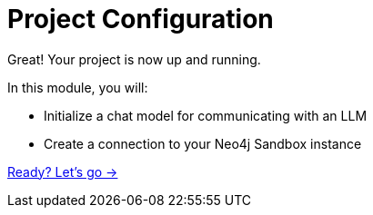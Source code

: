 = Project Configuration

Great! Your project is now up and running.

In this module, you will:

* Initialize a chat model for communicating with an LLM
* Create a connection to your Neo4j Sandbox instance

link:./1-llm/[Ready? Let's go →, role=btn]
